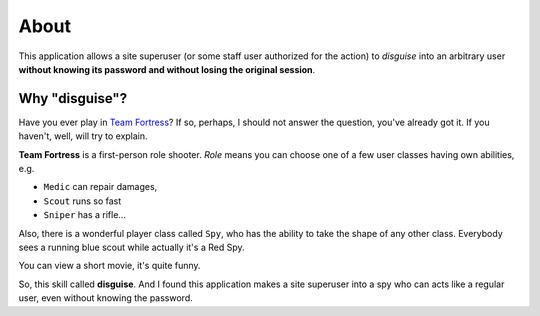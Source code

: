 About
=====

This application allows a site superuser (or some staff user authorized for the action)
to *disguise* into an arbitrary user **without knowing its password and without losing the original session**.

Why "disguise"?
---------------

Have you ever play in `Team Fortress <https://teamfortress.com>`_? If so,
perhaps, I should not answer the question, you've already got it. If you haven't,
well, will try to explain.

**Team Fortress** is a first-person role shooter. `Role` means you can choose one of a few user classes
having own abilities, e.g.

* ``Medic`` can repair damages,
* ``Scout`` runs so fast
* ``Sniper`` has a rifle...

Also, there is a wonderful player class called ``Spy``, who has the ability
to take the shape of any other class. Everybody sees a running blue scout while
actually it's a Red Spy.

You can view a short movie, it's quite funny.

.. raw:: html

    <iframe width="560" height="315" src="https://www.youtube.com/embed/OR4N5OhcY9s" frameborder="0" allow="accelerometer; autoplay; encrypted-media; gyroscope; picture-in-picture" allowfullscreen></iframe>

So, this skill called **disguise**. And I found this application makes a site superuser into a spy who can acts like a regular user, even without knowing the password.
